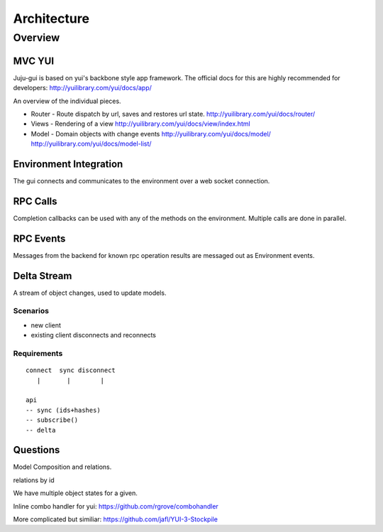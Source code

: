 ============
Architecture
============

Overview
========

MVC YUI
~~~~~~~

Juju-gui is based on yui's backbone style app framework. The official docs
for this are highly recommended for developers:
http://yuilibrary.com/yui/docs/app/

An overview of the individual pieces.

- Router - Route dispatch by url, saves and restores url state.
  http://yuilibrary.com/yui/docs/router/

- Views - Rendering of a view
  http://yuilibrary.com/yui/docs/view/index.html

- Model - Domain objects with change events
  http://yuilibrary.com/yui/docs/model/
  http://yuilibrary.com/yui/docs/model-list/

Environment Integration
~~~~~~~~~~~~~~~~~~~~~~~

The gui connects and communicates to the environment over a web socket
connection.

RPC Calls
~~~~~~~~~

Completion callbacks can be used with any of the methods on the environment.
Multiple calls are done in parallel.

RPC Events
~~~~~~~~~~

Messages from the backend for known rpc operation results are messaged out as
Environment events.

Delta Stream
~~~~~~~~~~~~

A stream of object changes, used to update models.

Scenarios
---------

- new client
- existing client disconnects and reconnects

Requirements
------------

::

  connect  sync disconnect
     |       |        |

  api
  -- sync (ids+hashes)
  -- subscribe()
  -- delta

Questions
~~~~~~~~~

Model Composition and relations.

relations by id

We have multiple object states for a given.

Inline combo handler for yui: https://github.com/rgrove/combohandler

More complicated but similiar: https://github.com/jafl/YUI-3-Stockpile
